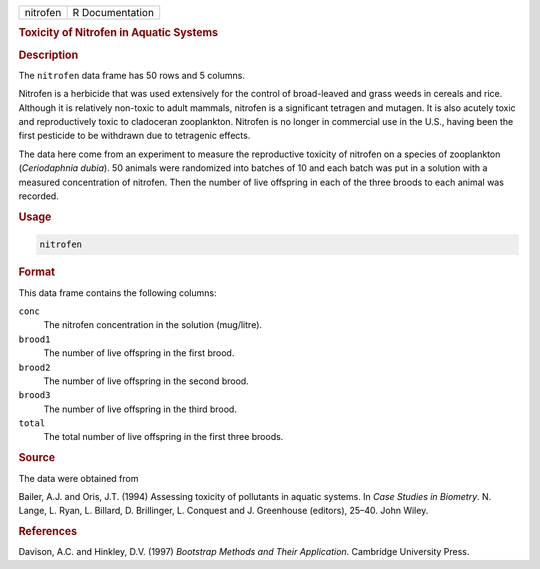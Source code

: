.. container::

   ======== ===============
   nitrofen R Documentation
   ======== ===============

   .. rubric:: Toxicity of Nitrofen in Aquatic Systems
      :name: nitrofen

   .. rubric:: Description
      :name: description

   The ``nitrofen`` data frame has 50 rows and 5 columns.

   Nitrofen is a herbicide that was used extensively for the control of
   broad-leaved and grass weeds in cereals and rice. Although it is
   relatively non-toxic to adult mammals, nitrofen is a significant
   tetragen and mutagen. It is also acutely toxic and reproductively
   toxic to cladoceran zooplankton. Nitrofen is no longer in commercial
   use in the U.S., having been the first pesticide to be withdrawn due
   to tetragenic effects.

   The data here come from an experiment to measure the reproductive
   toxicity of nitrofen on a species of zooplankton (*Ceriodaphnia
   dubia*). 50 animals were randomized into batches of 10 and each batch
   was put in a solution with a measured concentration of nitrofen. Then
   the number of live offspring in each of the three broods to each
   animal was recorded.

   .. rubric:: Usage
      :name: usage

   .. code:: R

      nitrofen

   .. rubric:: Format
      :name: format

   This data frame contains the following columns:

   ``conc``
      The nitrofen concentration in the solution (mug/litre).

   ``brood1``
      The number of live offspring in the first brood.

   ``brood2``
      The number of live offspring in the second brood.

   ``brood3``
      The number of live offspring in the third brood.

   ``total``
      The total number of live offspring in the first three broods.

   .. rubric:: Source
      :name: source

   The data were obtained from

   Bailer, A.J. and Oris, J.T. (1994) Assessing toxicity of pollutants
   in aquatic systems. In *Case Studies in Biometry*. N. Lange, L. Ryan,
   L. Billard, D. Brillinger, L. Conquest and J. Greenhouse (editors),
   25–40. John Wiley.

   .. rubric:: References
      :name: references

   Davison, A.C. and Hinkley, D.V. (1997) *Bootstrap Methods and Their
   Application*. Cambridge University Press.
